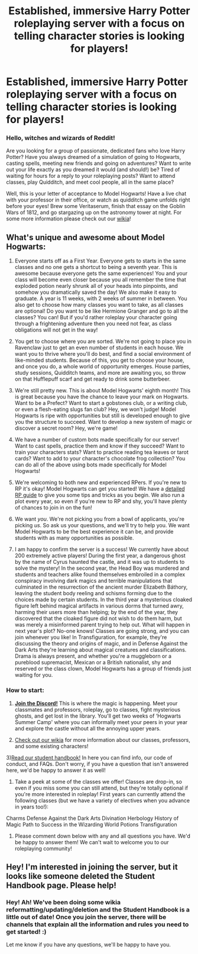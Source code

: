 #+TITLE: Established, immersive Harry Potter roleplaying server with a focus on telling character stories is looking for players!

* Established, immersive Harry Potter roleplaying server with a focus on telling character stories is looking for players!
:PROPERTIES:
:Author: awesomeness1212
:Score: 5
:DateUnix: 1601242514.0
:DateShort: 2020-Sep-28
:FlairText: Self-Promotion
:END:
*** *Hello, witches and wizards of Reddit!*
    :PROPERTIES:
    :CUSTOM_ID: hello-witches-and-wizards-of-reddit
    :END:
Are you looking for a group of passionate, dedicated fans who love Harry Potter? Have you always dreamed of a simulation of going to Hogwarts, casting spells, meeting new friends and going on adventures? Want to write out your life exactly as you dreamed it would (and should!) be? Tired of waiting for hours for a reply to your roleplaying posts? Want to attend classes, play Quidditch, and meet cool people, all in the same place?

Well, this is your letter of acceptance to Model Hogwarts! Have a live chat with your professor in their office, or watch as quidditch game unfolds right before your eyes! Brew some Veritaserum, finish that essay on the Goblin Wars of 1812, and go stargazing up on the astronomy tower at night. For some more information please check out our [[http://model-hogwarts.wikia.com/wiki/Model_Hogwarts_Wiki][wikia]]!

** *What's unique and awesome about Model Hogwarts:*
   :PROPERTIES:
   :CUSTOM_ID: whats-unique-and-awesome-about-model-hogwarts
   :END:
1) Everyone starts off as a First Year. Everyone gets to starts in the same classes and no one gets a shortcut to being a seventh year. This is awesome because everyone gets the same experiences! You and your class will become even closer because you all remember the time that exploded potion nearly shrunk all of your heads into pinpoints, and somehow you dramatically saved the day! We also make it easy to graduate. A year is 11 weeks, with 2 weeks of summer in between. You also get to choose how many classes you want to take, as all classes are optional! Do you want to be like Hermione Granger and go to all the classes? You can! But if you'd rather roleplay your character going through a frightening adventure then you need not fear, as class obligations will not get in the way!

2) You get to choose where you are sorted. We're not going to place you in Ravenclaw just to get an even number of students in each house. We want you to thrive where you'll do best, and find a social environment of like-minded students. Because of this, you get to choose your house, and once you do, a whole world of opportunity emerges. House parties, study sessions, Quidditch teams, and more are awaiting you, so throw on that Hufflepuff scarf and get ready to drink some butterbeer.

3) We're still pretty new. This is about Model Hogwarts' eighth month! This is great because you have the chance to leave your mark on Hogwarts. Want to be a Prefect? Want to start a gobstones club, or a writing club, or even a flesh-eating slugs fan club? Hey, we won't judge! Model Hogwarts is ripe with opportunities but still is developed enough to give you the structure to succeed. Want to develop a new system of magic or discover a secret room? Hey, we're game!

4) We have a number of custom bots made specifically for our server! Want to cast spells, practice them and know if they succeed? Want to train your characters stats? Want to practice reading tea leaves or tarot cards? Want to add to your character's chocolate frog collection? You can do all of the above using bots made specifically for Model Hogwarts!

5) We're welcoming to both new and experienced RPers. If you're new to RP it's okay! Model Hogwarts can get you started! We have a [[http://model-hogwarts.wikia.com/wiki/Roleplaying_Basics][detailed RP guide]] to give you some tips and tricks as you begin. We also run a plot every year, so even if you're new to RP and shy, you'll have plenty of chances to join in on the fun!

6) We want /you/. We're not picking you from a bowl of applicants, you're picking /us/. So ask us your questions, and we'll try to help you. We want Model Hogwarts to be the best experience it can be, and provide students with as many opportunities as possible.

7) I am happy to confirm the server is a success! We currently have about 200 extremely active players! During the first year, a dangerous ghost by the name of Cyrus haunted the castle, and it was up to students to solve the mystery! In the second year, the Head Boy was murdered and students and teachers alike found themselves embroiled in a complex conspiracy involving dark magics and terrible manipulations that culminated in the resurrection of the ancient murder Elizabeth Báthory, leaving the student body reeling and schisms forming due to the choices made by certain students. In the third year a mysterious cloaked figure left behind magical artifacts in various dorms that turned awry, harming their users more than helping; by the end of the year, they discovered that the cloaked figure did not wish to do them harm, but was merely a misinformed parent trying to help out. What will happen in next year's plot? No-one knows! Classes are going strong, and you can join whenever you like! In Transfiguration, for example, they're discussing the theory and origins of magic, and in Defense Against the Dark Arts they're learning about magical creatures and classifications. Drama is always present, and whether you're a muggleborn or a pureblood supremacist, Mexican or a British nationalist, shy and reserved or the class clown, Model Hogwarts has a group of friends just waiting for you.

*** *How to start:*
    :PROPERTIES:
    :CUSTOM_ID: how-to-start
    :END:
1) [[https://discord.gg/56z6GMM][*Join the Discord!*]] This is where the magic is happening. Meet your classmates and professors, roleplay, go to classes, fight mysterious ghosts, and get lost in the library. You'll get two weeks of ‘Hogwarts Summer Camp' where you can informally meet your peers in your year and explore the castle without all the annoying upper years.

2) [[http://model-hogwarts.wikia.com/wiki/Model_Hogwarts_Wiki][Check out our wikia]] for more information about our classes, professors, and some existing characters!

3)[[http://model-hogwarts.wikia.com/wiki/The_Student_Handbook][Read our student handbook!]] In here you can find info, our code of conduct, and FAQs. Don't worry, if you have a question that isn't answered here, we'd be happy to answer it as well!

4) Take a peek at some of the classes we offer! Classes are drop-in, so even if you miss some you can still attend, but they're totally optional if you're more interested in roleplay! First years can currently attend the following classes (but we have a variety of electives when you advance in years too!):

Charms Defense Against the Dark Arts Divination Herbology History of Magic Path to Success in the Wizarding World Potions Transfiguration

5) Please comment down below with any and all questions you have. We'd be happy to answer them! We can't wait to welcome you to our roleplaying community!


** Hey! I'm interested in joining the server, but it looks like someone deleted the Student Handbook page. Please help!
:PROPERTIES:
:Author: EclipseStarfall
:Score: 1
:DateUnix: 1601291670.0
:DateShort: 2020-Sep-28
:END:

*** Hey! Ah! We've been doing some wikia reformatting/updating/deletion and the Student Handbook is a little out of date! Once you join the server, there will be channels that explain all the information and rules you need to get started! :)

Let me know if you have any questions, we'll be happy to have you.
:PROPERTIES:
:Author: awesomeness1212
:Score: 1
:DateUnix: 1601308407.0
:DateShort: 2020-Sep-28
:END:
